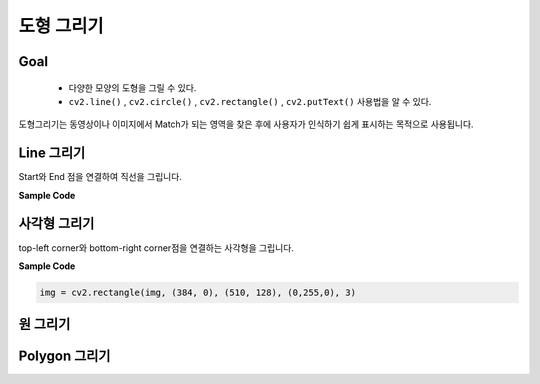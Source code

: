 .. _drawShape

###########
도형 그리기
###########

Goal
====
    * 다양한 모양의 도형을 그릴 수 있다.
    * ``cv2.line()`` , ``cv2.circle()`` , ``cv2.rectangle()`` , ``cv2.putText()`` 사용법을 알 수 있다.

도형그리기는 동영상이나 이미지에서 Match가 되는 영역을 찾은 후에 사용자가 인식하기 쉽게 표시하는 목적으로
사용됩니다.


Line 그리기
===========

Start와 End 점을 연결하여 직선을 그립니다.

.. py:function:: cv2.line(img, start, end, color, thickness)

    :param img: 그림을 그릴 이미지 파일
    :param start: 시작 좌표(ex; (0,0))
    :param end: 종료 좌표(ex; (500. 500))
    :param color: BGR형태의 Color(ex; (255, 0, 0) -> Blue)
    :param thickness: 선의 두께. pixel
    :type thickness: int

**Sample Code**

.. code-block:: python
    :linenos:

    import numpy as np
    import cv2

    #모두 0으로 되어 있는 빈 Canvas(검정색)
    img = np.zeros((512, 512), np.uint8)
    img = cv2.line(img, (200, 0), (100, 511), (255, 0, 0), 5)

    cv2.imshow('image',img)
    cv2.waitKey(0)
    cv2.destroyAllWindows()

사각형 그리기
=============

top-left corner와 bottom-right corner점을 연결하는 사각형을 그립니다.

.. py:function:: cv2.rectangle(img, start, end, color, thickness)

    :param img: 그림을 그릴 이미지 파일
    :param start: 시작 좌표(ex; (0,0))
    :param end: 종료 좌표(ex; (500. 500))
    :param color: BGR형태의 Color(ex; (255, 0, 0) -> Blue)
    :param thickness: 선의 두께. pixel
    :type thickness: int

**Sample Code**

.. code-block:: python

    img = cv2.rectangle(img, (384, 0), (510, 128), (0,255,0), 3)


원 그리기
=========

Polygon 그리기
==============


